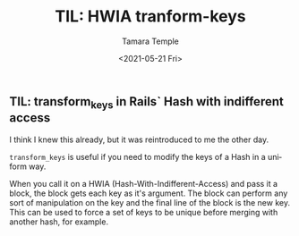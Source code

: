 #+OPTIONS: ':nil *:t -:t ::t <:t H:3 \n:nil ^:t arch:headline author:t broken-links:nil
#+OPTIONS: c:nil creator:nil d:(not "LOGBOOK") date:t e:t email:nil f:t inline:t num:nil
#+OPTIONS: p:nil pri:nil prop:t stat:t tags:t tasks:t tex:t timestamp:t title:t toc:nil
#+OPTIONS: todo:t |:t
#+TITLE: TIL: HWIA tranform-keys
#+DATE: <2021-05-21 Fri>
#+AUTHOR: Tamara Temple
#+EMAIL: tamouse@gmail.com
#+KEYWORDS: rails, hash-with-indifferent-access, hwia, keys, transform_keys
#+LANGUAGE: en
#+SELECT_TAGS: export
#+EXCLUDE_TAGS: noexport
#+CREATOR: Emacs 26.2 (Org mode 9.1.9)

** TIL: transform_keys in Rails` Hash with indifferent access

  I think I knew this already, but it was reintroduced to me the other day.

  ~transform_keys~ is useful if you need to modify the keys of a Hash in a uniform way.

  When you call it on a HWIA (Hash-With-Indifferent-Access) and pass it a block, the block gets each key as it's argument. The block can perform any sort of manipulation on the key and the final line of the block is the new key. This can be used to force a set of keys to be unique before merging with another hash, for example.
